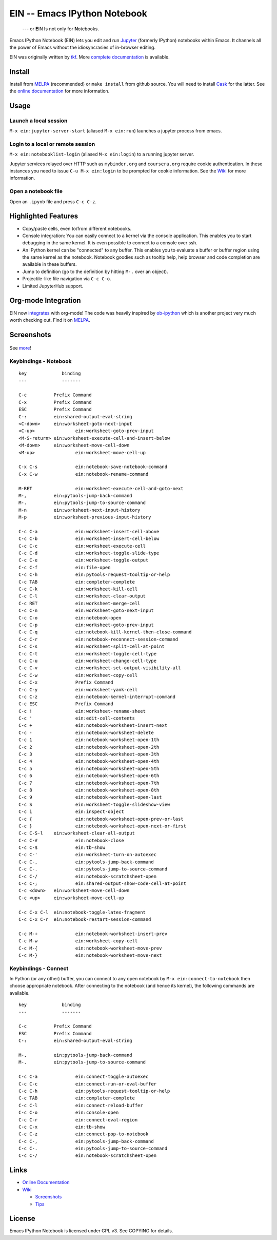 ========================================================================
 EIN -- Emacs IPython Notebook |build-status| |melpa-dev| |melpa-stable|
========================================================================

  --- or **E**\ IN **I**\ s not only for **N**\ otebooks.

Emacs IPython Notebook (EIN) lets you edit and run Jupyter_ (formerly IPython) notebooks within Emacs.  It channels all the power of Emacs without the idiosyncrasies of in-browser editing.

EIN was originally written by tkf_.  More `complete documentation`_ is available.

.. |build-status|
   image:: https://secure.travis-ci.org/millejoh/emacs-ipython-notebook.png?branch=master
   :target: http://travis-ci.org/millejoh/emacs-ipython-notebook
   :alt: Build Status
.. |melpa-dev|
   image:: http://melpa.milkbox.net/packages/ein-badge.svg
   :target: http://melpa.milkbox.net/#/ein
   :alt: MELPA development version
.. |melpa-stable|
   image:: http://melpa-stable.milkbox.net/packages/ein-badge.svg
   :target: http://melpa-stable.milkbox.net/#/ein
   :alt: MELPA stable version
.. _Jupyter: http://jupyter.org
.. _tkf: https://tkf.github.io/emacs-ipython-notebook
.. _`complete documentation`: http://millejoh.github.io/emacs-ipython-notebook

Install
=======
Install from MELPA_ (recommended) or ``make install`` from github source.  You will need to install Cask_ for the latter.  See the `online documentation`__ for more information.

Usage
=====
Launch a local session
----------------------
``M-x ein:jupyter-server-start`` (aliased ``M-x ein:run``) launches a jupyter process from emacs.

Login to a local or remote session
----------------------------------
``M-x ein:notebooklist-login`` (aliased ``M-x ein:login``) to a running jupyter server.

Jupyter services relayed over HTTP such as ``mybinder.org`` and ``coursera.org`` require cookie authentication.  In these instances you need to issue ``C-u M-x ein:login`` to be prompted for cookie information.  See the `Wiki`_ for more information.

Open a notebook file
--------------------
Open an ``.ipynb`` file and press ``C-c C-z``.

.. _Cask: https://cask.readthedocs.io/en/latest/guide/installation.html
.. _MELPA: http://melpa.org/#/
__ `complete documentation`_

Highlighted Features
====================

* Copy/paste cells, even to/from different notebooks.
* Console integration: You can easily connect to a kernel via the console
  application.  This enables you to start debugging in the same kernel.  It is
  even possible to connect to a console over ssh.
* An IPython kernel can be "connected" to any buffer.  This enables you to
  evaluate a buffer or buffer region using the same kernel as the notebook.
  Notebook goodies such as tooltip help, help browser and code completion are
  available in these buffers.
* Jump to definition (go to the definition by hitting ``M-.`` over an object).
* Projectile-like file navigation via ``C-c C-o``.
* Limited JupyterHub support.

Org-mode Integration
====================

EIN now integrates_ with org-mode! The code was heavily inspired by ob-ipython_
which is another project very much worth checking out. Find it on MELPA_.

.. _integrates: http://millejoh.github.io/emacs-ipython-notebook/#org-mode-integration
.. _ob-ipython: https://github.com/gregsexton/ob-ipython/

Screenshots
===========

.. figure:: https://github.com/millejoh/emacs-ipython-notebook/wiki/images/demo_plotnormal.PNG
   :alt: Plotting in Emacs IPython Notebook

.. figure:: https://github.com/millejoh/emacs-ipython-notebook/wiki/images/R-kernel-example.PNG
   :alt: EIN connecting to an R kernel

See `more <https://github.com/millejoh/emacs-ipython-notebook/wiki/Screenshots>`_!

Keybindings - Notebook
----------------------

::

   key             binding
   ---             -------
   
   C-c		Prefix Command
   C-x		Prefix Command
   ESC		Prefix Command
   C-:		ein:shared-output-eval-string
   <C-down>	ein:worksheet-goto-next-input
   <C-up>		ein:worksheet-goto-prev-input
   <M-S-return>	ein:worksheet-execute-cell-and-insert-below
   <M-down>	ein:worksheet-move-cell-down
   <M-up>		ein:worksheet-move-cell-up
   
   C-x C-s		ein:notebook-save-notebook-command
   C-x C-w		ein:notebook-rename-command
   
   M-RET		ein:worksheet-execute-cell-and-goto-next
   M-,		ein:pytools-jump-back-command
   M-.		ein:pytools-jump-to-source-command
   M-n		ein:worksheet-next-input-history
   M-p		ein:worksheet-previous-input-history
   
   C-c C-a		ein:worksheet-insert-cell-above
   C-c C-b		ein:worksheet-insert-cell-below
   C-c C-c		ein:worksheet-execute-cell
   C-c C-d		ein:worksheet-toggle-slide-type
   C-c C-e		ein:worksheet-toggle-output
   C-c C-f		ein:file-open
   C-c C-h		ein:pytools-request-tooltip-or-help
   C-c TAB		ein:completer-complete
   C-c C-k		ein:worksheet-kill-cell
   C-c C-l		ein:worksheet-clear-output
   C-c RET		ein:worksheet-merge-cell
   C-c C-n		ein:worksheet-goto-next-input
   C-c C-o		ein:notebook-open
   C-c C-p		ein:worksheet-goto-prev-input
   C-c C-q		ein:notebook-kill-kernel-then-close-command
   C-c C-r		ein:notebook-reconnect-session-command
   C-c C-s		ein:worksheet-split-cell-at-point
   C-c C-t		ein:worksheet-toggle-cell-type
   C-c C-u		ein:worksheet-change-cell-type
   C-c C-v		ein:worksheet-set-output-visibility-all
   C-c C-w		ein:worksheet-copy-cell
   C-c C-x		Prefix Command
   C-c C-y		ein:worksheet-yank-cell
   C-c C-z		ein:notebook-kernel-interrupt-command
   C-c ESC		Prefix Command
   C-c !		ein:worksheet-rename-sheet
   C-c '		ein:edit-cell-contents
   C-c +		ein:notebook-worksheet-insert-next
   C-c -		ein:notebook-worksheet-delete
   C-c 1		ein:notebook-worksheet-open-1th
   C-c 2		ein:notebook-worksheet-open-2th
   C-c 3		ein:notebook-worksheet-open-3th
   C-c 4		ein:notebook-worksheet-open-4th
   C-c 5		ein:notebook-worksheet-open-5th
   C-c 6		ein:notebook-worksheet-open-6th
   C-c 7		ein:notebook-worksheet-open-7th
   C-c 8		ein:notebook-worksheet-open-8th
   C-c 9		ein:notebook-worksheet-open-last
   C-c S		ein:worksheet-toggle-slideshow-view
   C-c i		ein:inspect-object
   C-c {		ein:notebook-worksheet-open-prev-or-last
   C-c }		ein:notebook-worksheet-open-next-or-first
   C-c C-S-l	ein:worksheet-clear-all-output
   C-c C-#		ein:notebook-close
   C-c C-$		ein:tb-show
   C-c C-'		ein:worksheet-turn-on-autoexec
   C-c C-,		ein:pytools-jump-back-command
   C-c C-.		ein:pytools-jump-to-source-command
   C-c C-/		ein:notebook-scratchsheet-open
   C-c C-;		ein:shared-output-show-code-cell-at-point
   C-c <down>	ein:worksheet-move-cell-down
   C-c <up>	ein:worksheet-move-cell-up
   
   C-c C-x C-l	ein:notebook-toggle-latex-fragment
   C-c C-x C-r	ein:notebook-restart-session-command
   
   C-c M-+		ein:notebook-worksheet-insert-prev
   C-c M-w		ein:worksheet-copy-cell
   C-c M-{		ein:notebook-worksheet-move-prev
   C-c M-}		ein:notebook-worksheet-move-next

Keybindings - Connect
---------------------

In Python (or any other) buffer, you can connect to any open notebook
by ``M-x ein:connect-to-notebook`` then choose appropriate notebook.
After connecting to the notebook (and hence its kernel), the following
commands are available.

::

   key             binding
   ---             -------
   
   C-c		Prefix Command
   ESC		Prefix Command
   C-:		ein:shared-output-eval-string
   
   M-,		ein:pytools-jump-back-command
   M-.		ein:pytools-jump-to-source-command
   
   C-c C-a		ein:connect-toggle-autoexec
   C-c C-c		ein:connect-run-or-eval-buffer
   C-c C-h		ein:pytools-request-tooltip-or-help
   C-c TAB		ein:completer-complete
   C-c C-l		ein:connect-reload-buffer
   C-c C-o		ein:console-open
   C-c C-r		ein:connect-eval-region
   C-c C-x		ein:tb-show
   C-c C-z		ein:connect-pop-to-notebook
   C-c C-,		ein:pytools-jump-back-command
   C-c C-.		ein:pytools-jump-to-source-command
   C-c C-/		ein:notebook-scratchsheet-open

Links
=====

* `Online Documentation
  <http://millejoh.github.io/emacs-ipython-notebook/>`_

* `Wiki
  <https://github.com/millejoh/emacs-ipython-notebook/wiki>`_

  + `Screenshots
    <https://github.com/millejoh/emacs-ipython-notebook/wiki/Screenshots>`_
  + `Tips
    <https://github.com/millejoh/emacs-ipython-notebook/wiki/Tips>`_

License
=======

Emacs IPython Notebook is licensed under GPL v3.
See COPYING for details.
